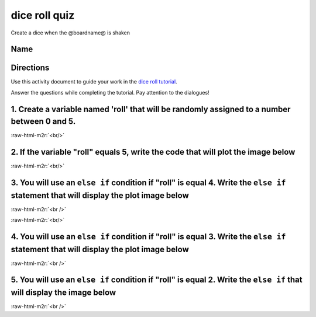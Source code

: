 .. role:: raw-html-m2r(raw)
   :format: html


dice roll quiz
==============

Create a dice when the @boardname@ is shaken 

Name
----

Directions
----------

Use this activity document to guide your work in the `dice roll tutorial </lessons/dice-roll/activity>`_.

Answer the questions while completing the tutorial. Pay attention to the dialogues!

1. Create a variable named 'roll' that will be randomly assigned to a number between 0 and 5.
---------------------------------------------------------------------------------------------

:raw-html-m2r:`<br/>`

2. If the variable "roll" equals 5, write the code that will plot the image below
---------------------------------------------------------------------------------


.. image:: /static/mb/lessons/die-roll-0.png
   :target: /static/mb/lessons/die-roll-0.png
   :alt: 


:raw-html-m2r:`<br/>`

3. You will use an ``else if`` condition if "roll" is equal 4. Write the ``else if`` statement that will display the plot image below
---------------------------------------------------------------------------------------------------------------------------------------------


.. image:: /static/mb/lessons/die-roll-1.png
   :target: /static/mb/lessons/die-roll-1.png
   :alt: 


:raw-html-m2r:`<br />`

:raw-html-m2r:`<br/>`

4. You will use an ``else if`` condition if "roll" is equal 3. Write the ``else if`` statement that will display the plot image below
---------------------------------------------------------------------------------------------------------------------------------------------


.. image:: /static/mb/lessons/die-roll-2.png
   :target: /static/mb/lessons/die-roll-2.png
   :alt: 


:raw-html-m2r:`<br />`

5. You will use an ``else if`` condition if "roll" is equal 2. Write the ``else if`` that will display the image below
------------------------------------------------------------------------------------------------------------------------------


.. image:: /static/mb/lessons/die-roll-3.png
   :target: /static/mb/lessons/die-roll-3.png
   :alt: 


:raw-html-m2r:`<br />`
